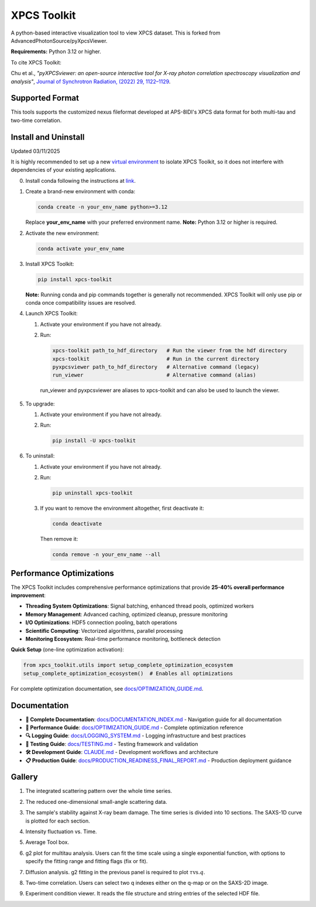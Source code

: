 ============
XPCS Toolkit
============

A python-based interactive visualization tool to view XPCS dataset. This is forked from AdvancedPhotonSource/pyXpcsViewer.

**Requirements:** Python 3.12 or higher.

To cite XPCS Toolkit:  

Chu et al., *"pyXPCSviewer: an open-source interactive tool for X-ray photon correlation spectroscopy visualization and analysis"*, 
`Journal of Synchrotron Radiation, (2022) 29, 1122–1129 <https://onlinelibrary.wiley.com/doi/epdf/10.1107/S1600577522004830>`_.

Supported Format
----------------

This tools supports the customized nexus fileformat developed at APS-8IDI's XPCS data format for both multi-tau and two-time correlation. 

Install and Uninstall
---------------------
Updated 03/11/2025

It is highly recommended to set up a new `virtual environment <https://docs.conda.io/projects/conda/en/latest/user-guide/tasks/manage-environments.html>`_
to isolate XPCS Toolkit, so it does not interfere with dependencies of your existing applications.

0. Install conda following the instructions at `link <https://docs.conda.io/projects/conda/en/latest/user-guide/install/index.html>`_.

1. Create a brand-new environment with conda:

   .. code-block:: bash

      conda create -n your_env_name python>=3.12

   Replace **your_env_name** with your preferred environment name. **Note:** Python 3.12 or higher is required.

2. Activate the new environment:

   .. code-block:: bash

      conda activate your_env_name

3. Install XPCS Toolkit:

   .. code-block:: bash

      pip install xpcs-toolkit

   **Note:** Running conda and pip commands together is generally not recommended. XPCS Toolkit will only use pip or conda once compatibility issues are resolved.

4. Launch XPCS Toolkit:

   1. Activate your environment if you have not already.
   2. Run:

      .. code-block:: bash

         xpcs-toolkit path_to_hdf_directory   # Run the viewer from the hdf directory
         xpcs-toolkit                         # Run in the current directory
         pyxpcsviewer path_to_hdf_directory   # Alternative command (legacy)
         run_viewer                           # Alternative command (alias)

    run_viewer and pyxpcsviewer are aliases to xpcs-toolkit and can also be used to launch the viewer.

5. To upgrade:

   1. Activate your environment if you have not already.
   2. Run:

      .. code-block:: bash

         pip install -U xpcs-toolkit

6. To uninstall:

   1. Activate your environment if you have not already.
   2. Run:

      .. code-block:: bash

         pip uninstall xpcs-toolkit

   3. If you want to remove the environment altogether, first deactivate it:

      .. code-block:: bash

         conda deactivate

      Then remove it:

      .. code-block:: bash

         conda remove -n your_env_name --all

Performance Optimizations
-------------------------

The XPCS Toolkit includes comprehensive performance optimizations that provide **25-40% overall performance improvement**:

* **Threading System Optimizations**: Signal batching, enhanced thread pools, optimized workers
* **Memory Management**: Advanced caching, optimized cleanup, pressure monitoring  
* **I/O Optimizations**: HDF5 connection pooling, batch operations
* **Scientific Computing**: Vectorized algorithms, parallel processing
* **Monitoring Ecosystem**: Real-time performance monitoring, bottleneck detection

**Quick Setup** (one-line optimization activation):

.. code-block:: python

   from xpcs_toolkit.utils import setup_complete_optimization_ecosystem
   setup_complete_optimization_ecosystem()  # Enables all optimizations

For complete optimization documentation, see `docs/OPTIMIZATION_GUIDE.md <docs/OPTIMIZATION_GUIDE.md>`_.

Documentation
-------------

* **📖 Complete Documentation**: `docs/DOCUMENTATION_INDEX.md <docs/DOCUMENTATION_INDEX.md>`_ - Navigation guide for all documentation
* **🎯 Performance Guide**: `docs/OPTIMIZATION_GUIDE.md <docs/OPTIMIZATION_GUIDE.md>`_ - Complete optimization reference
* **🔍 Logging Guide**: `docs/LOGGING_SYSTEM.md <docs/LOGGING_SYSTEM.md>`_ - Logging infrastructure and best practices
* **🧪 Testing Guide**: `docs/TESTING.md <docs/TESTING.md>`_ - Testing framework and validation
* **🛠️ Development Guide**: `CLAUDE.md <CLAUDE.md>`_ - Development workflows and architecture
* **📋 Production Guide**: `docs/PRODUCTION_READINESS_FINAL_REPORT.md <docs/PRODUCTION_READINESS_FINAL_REPORT.md>`_ - Production deployment guidance

Gallery
-------

1. The integrated scattering pattern over the whole time series.

   .. image:: docs/images/saxs2d.png

2. The reduced one-dimensional small-angle scattering data.

   .. image:: docs/images/saxs1d.png

3. The sample's stability against X-ray beam damage. The time series is divided into 10 sections. The SAXS-1D curve is plotted for each section.

   .. image:: docs/images/stability.png

4. Intensity fluctuation vs. Time.

   .. image:: docs/images/intt.png

5. Average Tool box.

   .. image:: docs/images/average.png

6. g2 plot for multitau analysis. Users can fit the time scale using a single exponential function, with options to specify the fitting range and fitting flags (fix or fit).

   .. image:: docs/images/g2mod.png

7. Diffusion analysis. g2 fitting in the previous panel is required to plot :math:`\tau \mbox{vs.} q`.

   .. image:: docs/images/diffusion.png

8. Two-time correlation. Users can select two q indexes either on the q-map or on the SAXS-2D image.

   .. image:: docs/images/twotime.png

9. Experiment condition viewer. It reads the file structure and string entries of the selected HDF file.

   .. image:: docs/images/hdf_info.png